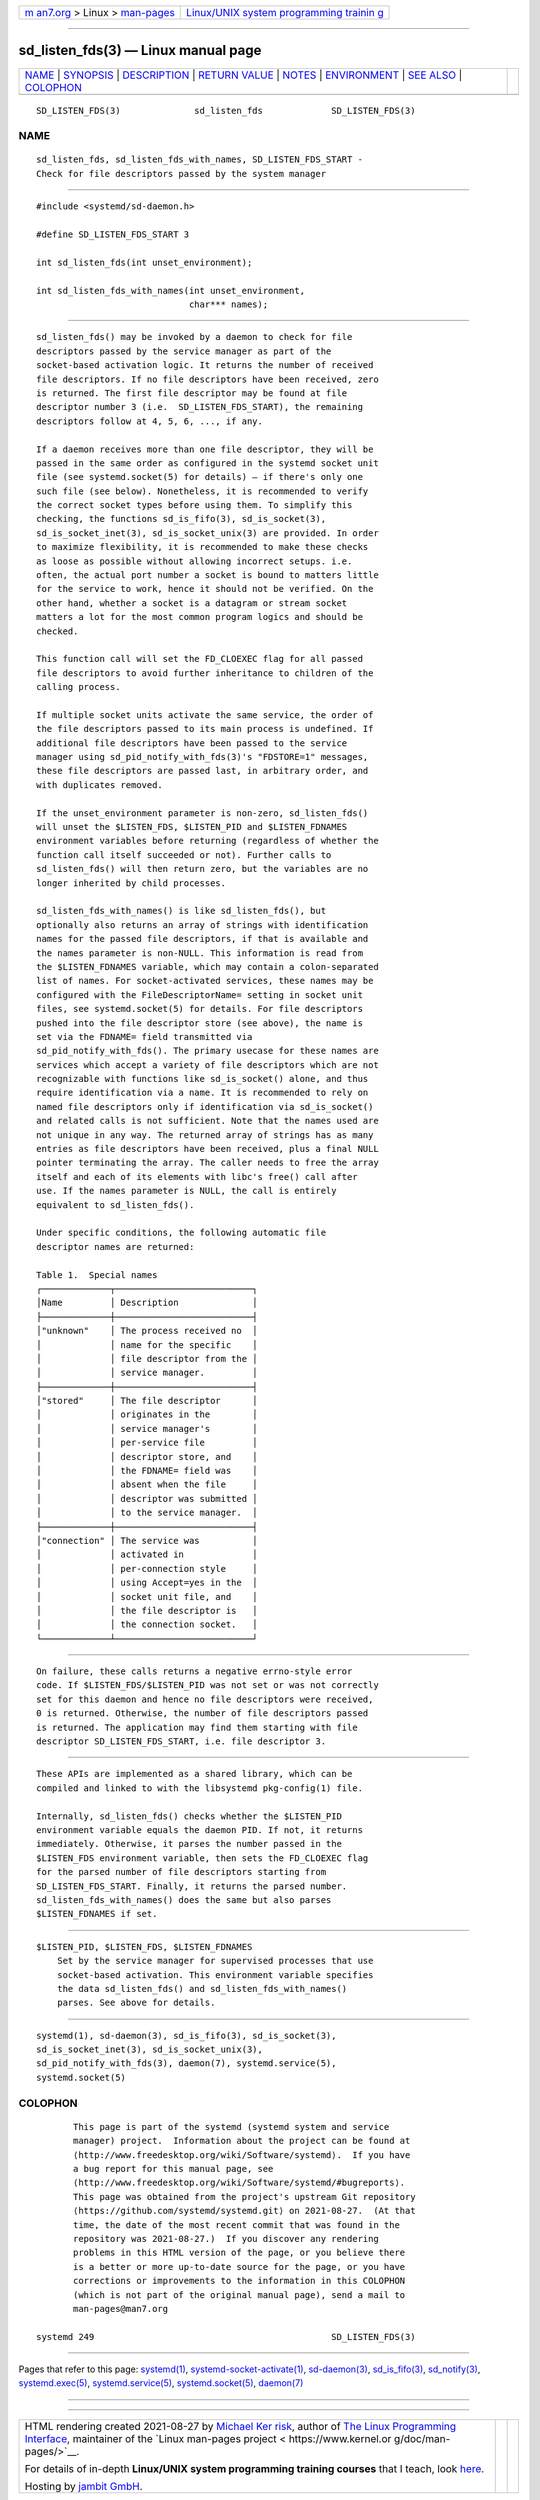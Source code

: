 .. container:: page-top

.. container:: nav-bar

   +----------------------------------+----------------------------------+
   | `m                               | `Linux/UNIX system programming   |
   | an7.org <../../../index.html>`__ | trainin                          |
   | > Linux >                        | g <http://man7.org/training/>`__ |
   | `man-pages <../index.html>`__    |                                  |
   +----------------------------------+----------------------------------+

--------------

sd_listen_fds(3) — Linux manual page
====================================

+-----------------------------------+-----------------------------------+
| `NAME <#NAME>`__ \|               |                                   |
| `SYNOPSIS <#SYNOPSIS>`__ \|       |                                   |
| `DESCRIPTION <#DESCRIPTION>`__ \| |                                   |
| `RETURN VALUE <#RETURN_VALUE>`__  |                                   |
| \| `NOTES <#NOTES>`__ \|          |                                   |
| `ENVIRONMENT <#ENVIRONMENT>`__ \| |                                   |
| `SEE ALSO <#SEE_ALSO>`__ \|       |                                   |
| `COLOPHON <#COLOPHON>`__          |                                   |
+-----------------------------------+-----------------------------------+
| .. container:: man-search-box     |                                   |
+-----------------------------------+-----------------------------------+

::

   SD_LISTEN_FDS(3)              sd_listen_fds             SD_LISTEN_FDS(3)

NAME
-------------------------------------------------

::

          sd_listen_fds, sd_listen_fds_with_names, SD_LISTEN_FDS_START -
          Check for file descriptors passed by the system manager


---------------------------------------------------------

::

          #include <systemd/sd-daemon.h>

          #define SD_LISTEN_FDS_START 3

          int sd_listen_fds(int unset_environment);

          int sd_listen_fds_with_names(int unset_environment,
                                       char*** names);


---------------------------------------------------------------

::

          sd_listen_fds() may be invoked by a daemon to check for file
          descriptors passed by the service manager as part of the
          socket-based activation logic. It returns the number of received
          file descriptors. If no file descriptors have been received, zero
          is returned. The first file descriptor may be found at file
          descriptor number 3 (i.e.  SD_LISTEN_FDS_START), the remaining
          descriptors follow at 4, 5, 6, ..., if any.

          If a daemon receives more than one file descriptor, they will be
          passed in the same order as configured in the systemd socket unit
          file (see systemd.socket(5) for details) — if there's only one
          such file (see below). Nonetheless, it is recommended to verify
          the correct socket types before using them. To simplify this
          checking, the functions sd_is_fifo(3), sd_is_socket(3),
          sd_is_socket_inet(3), sd_is_socket_unix(3) are provided. In order
          to maximize flexibility, it is recommended to make these checks
          as loose as possible without allowing incorrect setups. i.e.
          often, the actual port number a socket is bound to matters little
          for the service to work, hence it should not be verified. On the
          other hand, whether a socket is a datagram or stream socket
          matters a lot for the most common program logics and should be
          checked.

          This function call will set the FD_CLOEXEC flag for all passed
          file descriptors to avoid further inheritance to children of the
          calling process.

          If multiple socket units activate the same service, the order of
          the file descriptors passed to its main process is undefined. If
          additional file descriptors have been passed to the service
          manager using sd_pid_notify_with_fds(3)'s "FDSTORE=1" messages,
          these file descriptors are passed last, in arbitrary order, and
          with duplicates removed.

          If the unset_environment parameter is non-zero, sd_listen_fds()
          will unset the $LISTEN_FDS, $LISTEN_PID and $LISTEN_FDNAMES
          environment variables before returning (regardless of whether the
          function call itself succeeded or not). Further calls to
          sd_listen_fds() will then return zero, but the variables are no
          longer inherited by child processes.

          sd_listen_fds_with_names() is like sd_listen_fds(), but
          optionally also returns an array of strings with identification
          names for the passed file descriptors, if that is available and
          the names parameter is non-NULL. This information is read from
          the $LISTEN_FDNAMES variable, which may contain a colon-separated
          list of names. For socket-activated services, these names may be
          configured with the FileDescriptorName= setting in socket unit
          files, see systemd.socket(5) for details. For file descriptors
          pushed into the file descriptor store (see above), the name is
          set via the FDNAME= field transmitted via
          sd_pid_notify_with_fds(). The primary usecase for these names are
          services which accept a variety of file descriptors which are not
          recognizable with functions like sd_is_socket() alone, and thus
          require identification via a name. It is recommended to rely on
          named file descriptors only if identification via sd_is_socket()
          and related calls is not sufficient. Note that the names used are
          not unique in any way. The returned array of strings has as many
          entries as file descriptors have been received, plus a final NULL
          pointer terminating the array. The caller needs to free the array
          itself and each of its elements with libc's free() call after
          use. If the names parameter is NULL, the call is entirely
          equivalent to sd_listen_fds().

          Under specific conditions, the following automatic file
          descriptor names are returned:

          Table 1.  Special names
          ┌─────────────┬──────────────────────────┐
          │Name         │ Description              │
          ├─────────────┼──────────────────────────┤
          │"unknown"    │ The process received no  │
          │             │ name for the specific    │
          │             │ file descriptor from the │
          │             │ service manager.         │
          ├─────────────┼──────────────────────────┤
          │"stored"     │ The file descriptor      │
          │             │ originates in the        │
          │             │ service manager's        │
          │             │ per-service file         │
          │             │ descriptor store, and    │
          │             │ the FDNAME= field was    │
          │             │ absent when the file     │
          │             │ descriptor was submitted │
          │             │ to the service manager.  │
          ├─────────────┼──────────────────────────┤
          │"connection" │ The service was          │
          │             │ activated in             │
          │             │ per-connection style     │
          │             │ using Accept=yes in the  │
          │             │ socket unit file, and    │
          │             │ the file descriptor is   │
          │             │ the connection socket.   │
          └─────────────┴──────────────────────────┘


-----------------------------------------------------------------

::

          On failure, these calls returns a negative errno-style error
          code. If $LISTEN_FDS/$LISTEN_PID was not set or was not correctly
          set for this daemon and hence no file descriptors were received,
          0 is returned. Otherwise, the number of file descriptors passed
          is returned. The application may find them starting with file
          descriptor SD_LISTEN_FDS_START, i.e. file descriptor 3.


---------------------------------------------------

::

          These APIs are implemented as a shared library, which can be
          compiled and linked to with the libsystemd pkg-config(1) file.

          Internally, sd_listen_fds() checks whether the $LISTEN_PID
          environment variable equals the daemon PID. If not, it returns
          immediately. Otherwise, it parses the number passed in the
          $LISTEN_FDS environment variable, then sets the FD_CLOEXEC flag
          for the parsed number of file descriptors starting from
          SD_LISTEN_FDS_START. Finally, it returns the parsed number.
          sd_listen_fds_with_names() does the same but also parses
          $LISTEN_FDNAMES if set.


---------------------------------------------------------------

::

          $LISTEN_PID, $LISTEN_FDS, $LISTEN_FDNAMES
              Set by the service manager for supervised processes that use
              socket-based activation. This environment variable specifies
              the data sd_listen_fds() and sd_listen_fds_with_names()
              parses. See above for details.


---------------------------------------------------------

::

          systemd(1), sd-daemon(3), sd_is_fifo(3), sd_is_socket(3),
          sd_is_socket_inet(3), sd_is_socket_unix(3),
          sd_pid_notify_with_fds(3), daemon(7), systemd.service(5),
          systemd.socket(5)

COLOPHON
---------------------------------------------------------

::

          This page is part of the systemd (systemd system and service
          manager) project.  Information about the project can be found at
          ⟨http://www.freedesktop.org/wiki/Software/systemd⟩.  If you have
          a bug report for this manual page, see
          ⟨http://www.freedesktop.org/wiki/Software/systemd/#bugreports⟩.
          This page was obtained from the project's upstream Git repository
          ⟨https://github.com/systemd/systemd.git⟩ on 2021-08-27.  (At that
          time, the date of the most recent commit that was found in the
          repository was 2021-08-27.)  If you discover any rendering
          problems in this HTML version of the page, or you believe there
          is a better or more up-to-date source for the page, or you have
          corrections or improvements to the information in this COLOPHON
          (which is not part of the original manual page), send a mail to
          man-pages@man7.org

   systemd 249                                             SD_LISTEN_FDS(3)

--------------

Pages that refer to this page: `systemd(1) <../man1/systemd.1.html>`__, 
`systemd-socket-activate(1) <../man1/systemd-socket-activate.1.html>`__, 
`sd-daemon(3) <../man3/sd-daemon.3.html>`__, 
`sd_is_fifo(3) <../man3/sd_is_fifo.3.html>`__, 
`sd_notify(3) <../man3/sd_notify.3.html>`__, 
`systemd.exec(5) <../man5/systemd.exec.5.html>`__, 
`systemd.service(5) <../man5/systemd.service.5.html>`__, 
`systemd.socket(5) <../man5/systemd.socket.5.html>`__, 
`daemon(7) <../man7/daemon.7.html>`__

--------------

--------------

.. container:: footer

   +-----------------------+-----------------------+-----------------------+
   | HTML rendering        |                       | |Cover of TLPI|       |
   | created 2021-08-27 by |                       |                       |
   | `Michael              |                       |                       |
   | Ker                   |                       |                       |
   | risk <https://man7.or |                       |                       |
   | g/mtk/index.html>`__, |                       |                       |
   | author of `The Linux  |                       |                       |
   | Programming           |                       |                       |
   | Interface <https:     |                       |                       |
   | //man7.org/tlpi/>`__, |                       |                       |
   | maintainer of the     |                       |                       |
   | `Linux man-pages      |                       |                       |
   | project <             |                       |                       |
   | https://www.kernel.or |                       |                       |
   | g/doc/man-pages/>`__. |                       |                       |
   |                       |                       |                       |
   | For details of        |                       |                       |
   | in-depth **Linux/UNIX |                       |                       |
   | system programming    |                       |                       |
   | training courses**    |                       |                       |
   | that I teach, look    |                       |                       |
   | `here <https://ma     |                       |                       |
   | n7.org/training/>`__. |                       |                       |
   |                       |                       |                       |
   | Hosting by `jambit    |                       |                       |
   | GmbH                  |                       |                       |
   | <https://www.jambit.c |                       |                       |
   | om/index_en.html>`__. |                       |                       |
   +-----------------------+-----------------------+-----------------------+

--------------

.. container:: statcounter

   |Web Analytics Made Easy - StatCounter|

.. |Cover of TLPI| image:: https://man7.org/tlpi/cover/TLPI-front-cover-vsmall.png
   :target: https://man7.org/tlpi/
.. |Web Analytics Made Easy - StatCounter| image:: https://c.statcounter.com/7422636/0/9b6714ff/1/
   :class: statcounter
   :target: https://statcounter.com/

